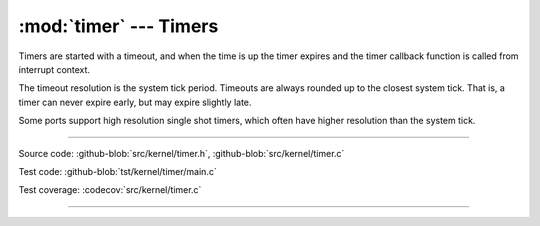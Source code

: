:mod:`timer` --- Timers
=======================

.. module:: timer
   :synopsis: Timers.

Timers are started with a timeout, and when the time is up the timer
expires and the timer callback function is called from interrupt
context.

The timeout resolution is the system tick period. Timeouts are always
rounded up to the closest system tick. That is, a timer can never
expire early, but may expire slightly late.

Some ports support high resolution single shot timers, which often
have higher resolution than the system tick.

----------------------------------------------

Source code: :github-blob:`src/kernel/timer.h`, :github-blob:`src/kernel/timer.c`

Test code: :github-blob:`tst/kernel/timer/main.c`

Test coverage: :codecov:`src/kernel/timer.c`

----------------------------------------------

.. doxygenfile:: kernel/timer.h
   :project: simba
